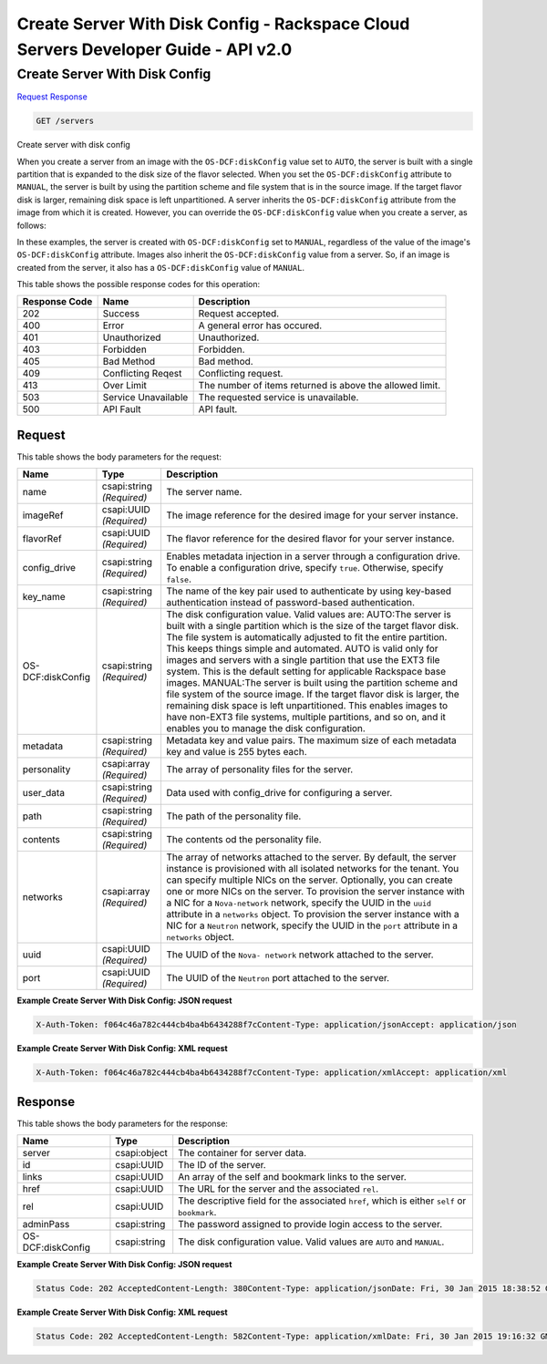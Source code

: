 =============================================================================
Create Server With Disk Config -  Rackspace Cloud Servers Developer Guide - API v2.0
=============================================================================

Create Server With Disk Config
~~~~~~~~~~~~~~~~~~~~~~~~~

`Request <GET_create_server_with_disk_config_servers.rst#request>`__
`Response <GET_create_server_with_disk_config_servers.rst#response>`__

.. code-block:: javascript

    GET /servers

Create server with disk config

When you create a server from an image with the ``OS-DCF:diskConfig`` value set to ``AUTO``, the server is built with a single partition that is expanded to the disk size of the flavor selected. When you set the ``OS-DCF:diskConfig`` attribute to ``MANUAL``, the server is built by using the partition scheme and file system that is in the source image. If the target flavor disk is larger, remaining disk space is left unpartitioned. A server inherits the ``OS-DCF:diskConfig`` attribute from the image from which it is created. However, you can override the ``OS-DCF:diskConfig`` value when you create a server, as follows:

In these examples, the server is created with ``OS-DCF:diskConfig`` set to ``MANUAL``, regardless of the value of the image's ``OS-DCF:diskConfig`` attribute. Images also inherit the ``OS-DCF:diskConfig`` value from a server. So, if an image is created from the server, it also has a ``OS-DCF:diskConfig`` value of ``MANUAL``.



This table shows the possible response codes for this operation:


+--------------------------+-------------------------+-------------------------+
|Response Code             |Name                     |Description              |
+==========================+=========================+=========================+
|202                       |Success                  |Request accepted.        |
+--------------------------+-------------------------+-------------------------+
|400                       |Error                    |A general error has      |
|                          |                         |occured.                 |
+--------------------------+-------------------------+-------------------------+
|401                       |Unauthorized             |Unauthorized.            |
+--------------------------+-------------------------+-------------------------+
|403                       |Forbidden                |Forbidden.               |
+--------------------------+-------------------------+-------------------------+
|405                       |Bad Method               |Bad method.              |
+--------------------------+-------------------------+-------------------------+
|409                       |Conflicting Reqest       |Conflicting request.     |
+--------------------------+-------------------------+-------------------------+
|413                       |Over Limit               |The number of items      |
|                          |                         |returned is above the    |
|                          |                         |allowed limit.           |
+--------------------------+-------------------------+-------------------------+
|503                       |Service Unavailable      |The requested service is |
|                          |                         |unavailable.             |
+--------------------------+-------------------------+-------------------------+
|500                       |API Fault                |API fault.               |
+--------------------------+-------------------------+-------------------------+


Request
^^^^^^^^^^^^^^^^^






This table shows the body parameters for the request:

+--------------------------+-------------------------+-------------------------+
|Name                      |Type                     |Description              |
+==========================+=========================+=========================+
|name                      |csapi:string *(Required)*|The server name.         |
+--------------------------+-------------------------+-------------------------+
|imageRef                  |csapi:UUID *(Required)*  |The image reference for  |
|                          |                         |the desired image for    |
|                          |                         |your server instance.    |
+--------------------------+-------------------------+-------------------------+
|flavorRef                 |csapi:UUID *(Required)*  |The flavor reference for |
|                          |                         |the desired flavor for   |
|                          |                         |your server instance.    |
+--------------------------+-------------------------+-------------------------+
|config_drive              |csapi:string *(Required)*|Enables metadata         |
|                          |                         |injection in a server    |
|                          |                         |through a configuration  |
|                          |                         |drive. To enable a       |
|                          |                         |configuration drive,     |
|                          |                         |specify ``true``.        |
|                          |                         |Otherwise, specify       |
|                          |                         |``false``.               |
+--------------------------+-------------------------+-------------------------+
|key_name                  |csapi:string *(Required)*|The name of the key pair |
|                          |                         |used to authenticate by  |
|                          |                         |using key-based          |
|                          |                         |authentication instead   |
|                          |                         |of password-based        |
|                          |                         |authentication.          |
+--------------------------+-------------------------+-------------------------+
|OS-DCF:diskConfig         |csapi:string *(Required)*|The disk configuration   |
|                          |                         |value. Valid values are: |
|                          |                         |AUTO:The server is built |
|                          |                         |with a single partition  |
|                          |                         |which is the size of the |
|                          |                         |target flavor disk. The  |
|                          |                         |file system is           |
|                          |                         |automatically adjusted   |
|                          |                         |to fit the entire        |
|                          |                         |partition. This keeps    |
|                          |                         |things simple and        |
|                          |                         |automated. AUTO is valid |
|                          |                         |only for images and      |
|                          |                         |servers with a single    |
|                          |                         |partition that use the   |
|                          |                         |EXT3 file system. This   |
|                          |                         |is the default setting   |
|                          |                         |for applicable Rackspace |
|                          |                         |base images. MANUAL:The  |
|                          |                         |server is built using    |
|                          |                         |the partition scheme and |
|                          |                         |file system of the       |
|                          |                         |source image. If the     |
|                          |                         |target flavor disk is    |
|                          |                         |larger, the remaining    |
|                          |                         |disk space is left       |
|                          |                         |unpartitioned. This      |
|                          |                         |enables images to have   |
|                          |                         |non-EXT3 file systems,   |
|                          |                         |multiple partitions, and |
|                          |                         |so on, and it enables    |
|                          |                         |you to manage the disk   |
|                          |                         |configuration.           |
+--------------------------+-------------------------+-------------------------+
|metadata                  |csapi:string *(Required)*|Metadata key and value   |
|                          |                         |pairs. The maximum size  |
|                          |                         |of each metadata key and |
|                          |                         |value is 255 bytes each. |
+--------------------------+-------------------------+-------------------------+
|personality               |csapi:array *(Required)* |The array of personality |
|                          |                         |files for the server.    |
+--------------------------+-------------------------+-------------------------+
|user_data                 |csapi:string *(Required)*|Data used with           |
|                          |                         |config_drive for         |
|                          |                         |configuring a server.    |
+--------------------------+-------------------------+-------------------------+
|path                      |csapi:string *(Required)*|The path of the          |
|                          |                         |personality file.        |
+--------------------------+-------------------------+-------------------------+
|contents                  |csapi:string *(Required)*|The contents od the      |
|                          |                         |personality file.        |
+--------------------------+-------------------------+-------------------------+
|networks                  |csapi:array *(Required)* |The array of networks    |
|                          |                         |attached to the server.  |
|                          |                         |By default, the server   |
|                          |                         |instance is provisioned  |
|                          |                         |with all isolated        |
|                          |                         |networks for the tenant. |
|                          |                         |You can specify multiple |
|                          |                         |NICs on the server.      |
|                          |                         |Optionally, you can      |
|                          |                         |create one or more NICs  |
|                          |                         |on the server. To        |
|                          |                         |provision the server     |
|                          |                         |instance with a NIC for  |
|                          |                         |a ``Nova-network``       |
|                          |                         |network, specify the     |
|                          |                         |UUID in the ``uuid``     |
|                          |                         |attribute in a           |
|                          |                         |``networks`` object. To  |
|                          |                         |provision the server     |
|                          |                         |instance with a NIC for  |
|                          |                         |a ``Neutron`` network,   |
|                          |                         |specify the UUID in the  |
|                          |                         |``port`` attribute in a  |
|                          |                         |``networks`` object.     |
+--------------------------+-------------------------+-------------------------+
|uuid                      |csapi:UUID *(Required)*  |The UUID of the ``Nova-  |
|                          |                         |network`` network        |
|                          |                         |attached to the server.  |
+--------------------------+-------------------------+-------------------------+
|port                      |csapi:UUID *(Required)*  |The UUID of the          |
|                          |                         |``Neutron`` port         |
|                          |                         |attached to the server.  |
+--------------------------+-------------------------+-------------------------+





**Example Create Server With Disk Config: JSON request**


.. code::

    X-Auth-Token: f064c46a782c444cb4ba4b6434288f7cContent-Type: application/jsonAccept: application/json


**Example Create Server With Disk Config: XML request**


.. code::

    X-Auth-Token: f064c46a782c444cb4ba4b6434288f7cContent-Type: application/xmlAccept: application/xml


Response
^^^^^^^^^^^^^^^^^^


This table shows the body parameters for the response:

+--------------------------+-------------------------+-------------------------+
|Name                      |Type                     |Description              |
+==========================+=========================+=========================+
|server                    |csapi:object             |The container for server |
|                          |                         |data.                    |
+--------------------------+-------------------------+-------------------------+
|id                        |csapi:UUID               |The ID of the server.    |
+--------------------------+-------------------------+-------------------------+
|links                     |csapi:UUID               |An array of the self and |
|                          |                         |bookmark links to the    |
|                          |                         |server.                  |
+--------------------------+-------------------------+-------------------------+
|href                      |csapi:UUID               |The URL for the server   |
|                          |                         |and the associated       |
|                          |                         |``rel``.                 |
+--------------------------+-------------------------+-------------------------+
|rel                       |csapi:UUID               |The descriptive field    |
|                          |                         |for the associated       |
|                          |                         |``href``, which is       |
|                          |                         |either ``self`` or       |
|                          |                         |``bookmark``.            |
+--------------------------+-------------------------+-------------------------+
|adminPass                 |csapi:string             |The password assigned to |
|                          |                         |provide login access to  |
|                          |                         |the server.              |
+--------------------------+-------------------------+-------------------------+
|OS-DCF:diskConfig         |csapi:string             |The disk configuration   |
|                          |                         |value. Valid values are  |
|                          |                         |``AUTO`` and ``MANUAL``. |
+--------------------------+-------------------------+-------------------------+





**Example Create Server With Disk Config: JSON request**


.. code::

    Status Code: 202 AcceptedContent-Length: 380Content-Type: application/jsonDate: Fri, 30 Jan 2015 18:38:52 GMTLocation: https://dfw.servers.api.rackspacecloud.com/v2/820712/servers/b7509240-9ad2-4303-8614-a11a33aeb6f3Server: Jetty(8.0.y.z-SNAPSHOT)Via: 1.1 Repose (Repose/2.12)x-compute-request-id: req-186f2212-f4b7-4d0a-bbbb-92bc19797a1d


**Example Create Server With Disk Config: XML request**


.. code::

    Status Code: 202 AcceptedContent-Length: 582Content-Type: application/xmlDate: Fri, 30 Jan 2015 19:16:32 GMTLocation: https://dfw.servers.api.rackspacecloud.com/v2/820712/servers/0d256d61-ce4e-4375-a632-6028f25f0998Server: Jetty(8.0.y.z-SNAPSHOT)Via: 1.1 Repose (Repose/2.12)x-compute-request-id: req-5228cc18-7fbb-4208-9085-d987879b6d5d

